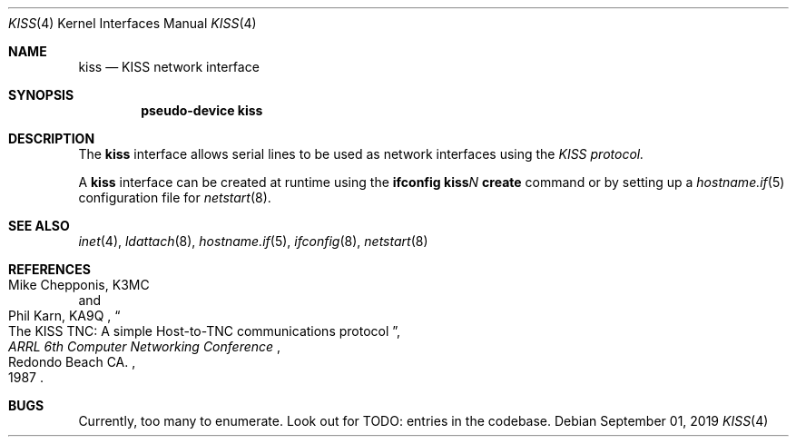 .\"	$OpenBSD$
.\"
.\" Copyright (c) 1983, 1991, 1993
.\"	The Regents of the University of California.  All rights reserved.
.\" Copyright (c) 2019 Iain R. Leamonth <irl@fsfe.org>
.\"
.\" Redistribution and use in source and binary forms, with or without
.\" modification, are permitted provided that the following conditions
.\" are met:
.\" 1. Redistributions of source code must retain the above copyright
.\"    notice, this list of conditions and the following disclaimer.
.\" 2. Redistributions in binary form must reproduce the above copyright
.\"    notice, this list of conditions and the following disclaimer in the
.\"    documentation and/or other materials provided with the distribution.
.\" 3. Neither the name of the University nor the names of its contributors
.\"    may be used to endorse or promote products derived from this software
.\"    without specific prior written permission.
.\"
.\" THIS SOFTWARE IS PROVIDED BY THE REGENTS AND CONTRIBUTORS ``AS IS'' AND
.\" ANY EXPRESS OR IMPLIED WARRANTIES, INCLUDING, BUT NOT LIMITED TO, THE
.\" IMPLIED WARRANTIES OF MERCHANTABILITY AND FITNESS FOR A PARTICULAR PURPOSE
.\" ARE DISCLAIMED.  IN NO EVENT SHALL THE REGENTS OR CONTRIBUTORS BE LIABLE
.\" FOR ANY DIRECT, INDIRECT, INCIDENTAL, SPECIAL, EXEMPLARY, OR CONSEQUENTIAL
.\" DAMAGES (INCLUDING, BUT NOT LIMITED TO, PROCUREMENT OF SUBSTITUTE GOODS
.\" OR SERVICES; LOSS OF USE, DATA, OR PROFITS; OR BUSINESS INTERRUPTION)
.\" HOWEVER CAUSED AND ON ANY THEORY OF LIABILITY, WHETHER IN CONTRACT, STRICT
.\" LIABILITY, OR TORT (INCLUDING NEGLIGENCE OR OTHERWISE) ARISING IN ANY WAY
.\" OUT OF THE USE OF THIS SOFTWARE, EVEN IF ADVISED OF THE POSSIBILITY OF
.\" SUCH DAMAGE.
.\"
.\"     From:	@(#)lo.4	8.1 (Berkeley) 6/5/93
.\"
.Dd $Mdocdate: September 01 2019 $
.Dt KISS 4
.Os
.Sh NAME
.Nm kiss
.Nd KISS network interface
.Sh SYNOPSIS
.Cd "pseudo-device kiss"
.Sh DESCRIPTION
The
.Nm
interface allows serial lines to be used as network interfaces using the
.Em KISS protocol.
.Pp
A
.Nm
interface can be created at runtime using the
.Ic ifconfig kiss Ns Ar N Ic create
command or by setting up a
.Xr hostname.if 5
configuration file for
.Xr netstart 8 .
.Sh SEE ALSO
.Xr inet 4 ,
.Xr ldattach 8 ,
.Xr hostname.if 5 ,
.Xr ifconfig 8 ,
.Xr netstart 8
.Sh REFERENCES
.Rs
.%A Mike Chepponis, K3MC
.%A Phil Karn, KA9Q
.%D 1987
.%T The KISS TNC: A simple Host-to-TNC communications protocol
.%B ARRL 6th Computer Networking Conference
.%C Redondo Beach CA.
.Re
.Sh BUGS
Currently, too many to enumerate. Look out for TODO: entries in the codebase.
